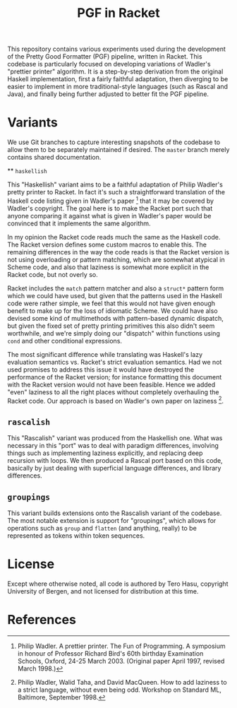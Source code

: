 #+TITLE: PGF in Racket

This repository contains various experiments used during the development of the Pretty Good Formatter (PGF) pipeline, written in Racket. This codebase is particularly focused on developing variations of Wadler's "prettier printer" algorithm. It is a step-by-step derivation from the original Haskell implementation, first a fairly faithful adaptation, then diverging to be easier to implement in more traditional-style languages (such as Rascal and Java), and finally being further adjusted to better fit the PGF pipeline.

* Variants

  We use Git branches to capture interesting snapshots of the codebase to allow them to be separately maintained if desired. The =master= branch merely contains shared documentation.

  ** =haskellish=

  This "Haskellish" variant aims to be a faithful adaptation of Philip Wadler's pretty printer to Racket. In fact it's such a straightforward translation of the Haskell code listing given in Wadler's paper [1] that it may be covered by Wadler's copyright. The goal here is to make the Racket port such that anyone comparing it against what is given in Wadler's paper would be convinced that it implements the same algorithm.

  In my opinion the Racket code reads much the same as the Haskell code. The Racket version defines some custom macros to enable this. The remaining differences in the way the code reads is that the Racket version is not using overloading or pattern matching, which are somewhat atypical in Scheme code, and also that laziness is somewhat more explicit in the Racket code, but not overly so.

  Racket includes the =match= pattern matcher and also a =struct*= pattern form which we could have used, but given that the patterns used in the Haskell code were rather simple, we feel that this would not have given enough benefit to make up for the loss of idiomatic Scheme. We could have also devised some kind of multimethods with pattern-based dynamic dispatch, but given the fixed set of pretty printing primitives this also didn't seem worthwhile, and we're simply doing our "dispatch" within functions using =cond= and other conditional expressions.

  The most significant difference while translating was Haskell's lazy evaluation semantics vs. Racket's strict evaluation semantics. Had we not used promises to address this issue it would have destroyed the performance of the Racket version; for instance formatting this document with the Racket version would not have been feasible. Hence we added "even" laziness to all the right places without completely overhauling the Racket code. Our approach is based on Wadler's own paper on laziness [2].

** =rascalish=

   This "Rascalish" variant was produced from the Haskellish one. What was necessary in this "port" was to deal with paradigm differences, involving things such as implementing laziness explicitly, and replacing deep recursion with loops. We then produced a Rascal port based on this code, basically by just dealing with superficial language differences, and library differences.

** =groupings=

   This variant builds extensions onto the Rascalish variant of the codebase. The most notable extension is support for "groupings", which allows for operations such as =group= and =flatten= (and anything, really) to be represented as tokens within token sequences.

* License

  Except where otherwise noted, all code is authored by Tero Hasu, copyright University of Bergen, and not licensed for distribution at this time.

* References

[1] Philip Wadler. A prettier printer. The Fun of Programming. A
    symposium in honour of Professor Richard Bird's 60th birthday
    Examination Schools, Oxford, 24-25 March 2003. (Original paper
    April 1997, revised March 1998.)

[2] Philip Wadler, Walid Taha, and David MacQueen. How to add laziness
    to a strict language, without even being odd. Workshop on Standard
    ML, Baltimore, September 1998.
